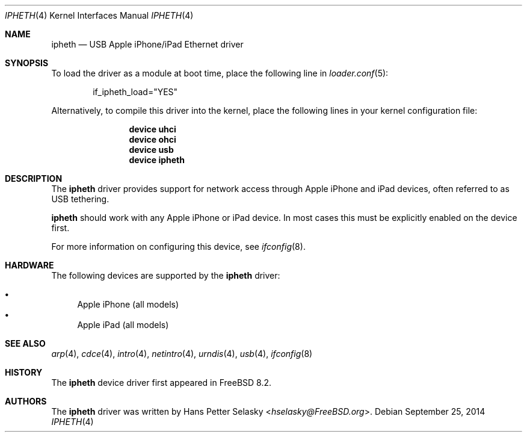 .\" Copyright (c) 2014 Gavin Atkinson
.\" All rights reserved.
.\"
.\" Redistribution and use in source and binary forms, with or without
.\" modification, are permitted provided that the following conditions
.\" are met:
.\"
.\"    - Redistributions of source code must retain the above copyright
.\"      notice, this list of conditions and the following disclaimer.
.\"    - Redistributions in binary form must reproduce the above
.\"      copyright notice, this list of conditions and the following
.\"      disclaimer in the documentation and/or other materials provided
.\"      with the distribution.
.\"
.\" THIS SOFTWARE IS PROVIDED BY THE COPYRIGHT HOLDERS AND CONTRIBUTORS
.\" "AS IS" AND ANY EXPRESS OR IMPLIED WARRANTIES, INCLUDING, BUT NOT
.\" LIMITED TO, THE IMPLIED WARRANTIES OF MERCHANTABILITY AND FITNESS
.\" FOR A PARTICULAR PURPOSE ARE DISCLAIMED. IN NO EVENT SHALL THE
.\" COPYRIGHT HOLDERS OR CONTRIBUTORS BE LIABLE FOR ANY DIRECT, INDIRECT,
.\" INCIDENTAL, SPECIAL, EXEMPLARY, OR CONSEQUENTIAL DAMAGES (INCLUDING,
.\" BUT NOT LIMITED TO, PROCUREMENT OF SUBSTITUTE GOODS OR SERVICES;
.\" LOSS OF USE, DATA, OR PROFITS; OR BUSINESS INTERRUPTION) HOWEVER
.\" CAUSED AND ON ANY THEORY OF LIABILITY, WHETHER IN CONTRACT, STRICT
.\" LIABILITY, OR TORT (INCLUDING NEGLIGENCE OR OTHERWISE) ARISING IN
.\" ANY WAY OUT OF THE USE OF THIS SOFTWARE, EVEN IF ADVISED OF THE
.\" POSSIBILITY OF SUCH DAMAGE.
.\"
.\" $FreeBSD$
.\"
.Dd September 25, 2014
.Dt IPHETH 4
.Os
.Sh NAME
.Nm ipheth
.Nd "USB Apple iPhone/iPad Ethernet driver"
.Sh SYNOPSIS
To load the driver as a module at boot time, place the
following line in
.Xr loader.conf 5 :
.Bd -literal -offset indent
if_ipheth_load="YES"
.Ed
.Pp
Alternatively, to compile this driver into the kernel, place the
following lines in your kernel configuration file:
.Bd -ragged -offset indent
.Cd "device uhci"
.Cd "device ohci"
.Cd "device usb"
.Cd "device ipheth"
.Ed
.Sh DESCRIPTION
The
.Nm
driver provides support for network access through Apple
iPhone and iPad devices, often referred to as USB tethering.
.Pp
.Nm
should work with any Apple iPhone or iPad device.
In most cases this must be explicitly enabled on the device first.
.Pp
For more information on configuring this device, see
.Xr ifconfig 8 .
.Sh HARDWARE
The following devices are supported by the
.Nm
driver:
.Pp
.Bl -bullet -compact
.It
Apple iPhone (all models)
.It
Apple iPad (all models)
.El
.Sh SEE ALSO
.Xr arp 4 ,
.Xr cdce 4 ,
.Xr intro 4 ,
.Xr netintro 4 ,
.Xr urndis 4 ,
.Xr usb 4 ,
.Xr ifconfig 8
.Sh HISTORY
The
.Nm
device driver first appeared in
.Fx 8.2 .
.Sh AUTHORS
.An -nosplit
The
.Nm
driver was written by
.An Hans Petter Selasky Aq Mt hselasky@FreeBSD.org .
